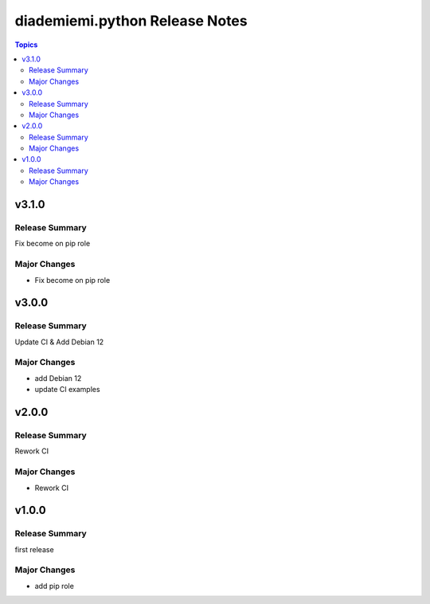 ===============================
diademiemi.python Release Notes
===============================

.. contents:: Topics


v3.1.0
======

Release Summary
---------------

Fix become on pip role

Major Changes
-------------

- Fix become on pip role

v3.0.0
======

Release Summary
---------------

Update CI & Add Debian 12

Major Changes
-------------

- add Debian 12
- update CI examples

v2.0.0
======

Release Summary
---------------

Rework CI

Major Changes
-------------

- Rework CI

v1.0.0
======

Release Summary
---------------

first release

Major Changes
-------------

- add pip role
